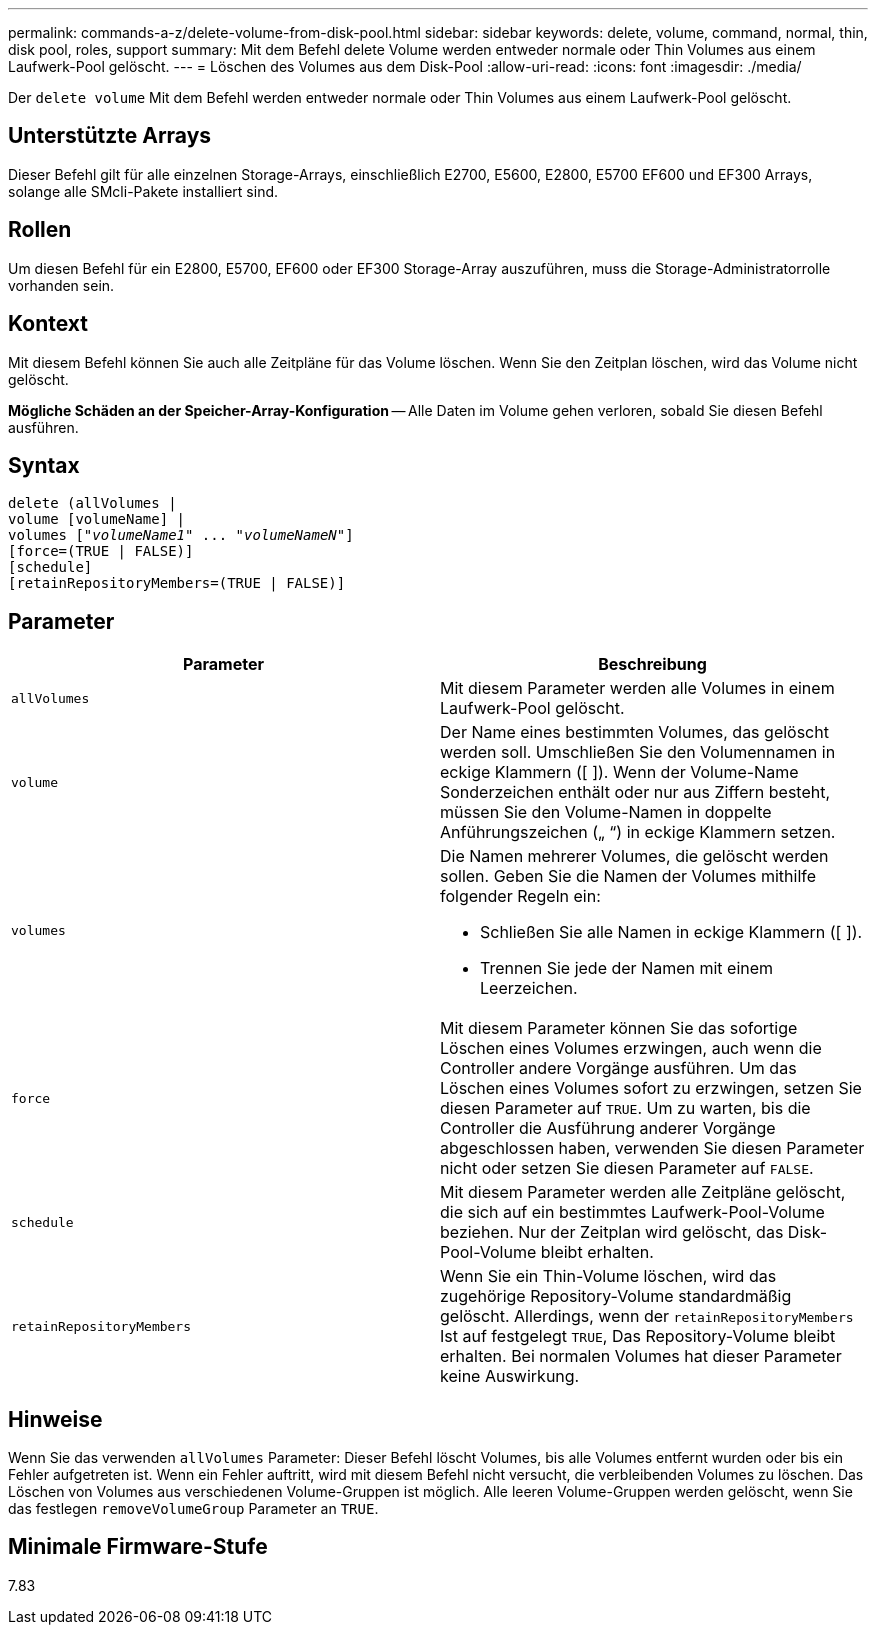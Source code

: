 ---
permalink: commands-a-z/delete-volume-from-disk-pool.html 
sidebar: sidebar 
keywords: delete, volume, command, normal, thin, disk pool, roles, support 
summary: Mit dem Befehl delete Volume werden entweder normale oder Thin Volumes aus einem Laufwerk-Pool gelöscht. 
---
= Löschen des Volumes aus dem Disk-Pool
:allow-uri-read: 
:icons: font
:imagesdir: ./media/


[role="lead"]
Der `delete volume` Mit dem Befehl werden entweder normale oder Thin Volumes aus einem Laufwerk-Pool gelöscht.



== Unterstützte Arrays

Dieser Befehl gilt für alle einzelnen Storage-Arrays, einschließlich E2700, E5600, E2800, E5700 EF600 und EF300 Arrays, solange alle SMcli-Pakete installiert sind.



== Rollen

Um diesen Befehl für ein E2800, E5700, EF600 oder EF300 Storage-Array auszuführen, muss die Storage-Administratorrolle vorhanden sein.



== Kontext

Mit diesem Befehl können Sie auch alle Zeitpläne für das Volume löschen. Wenn Sie den Zeitplan löschen, wird das Volume nicht gelöscht.

[]
====
*Mögliche Schäden an der Speicher-Array-Konfiguration* -- Alle Daten im Volume gehen verloren, sobald Sie diesen Befehl ausführen.

====


== Syntax

[listing, subs="+macros"]
----
delete (allVolumes |
volume [volumeName] |
pass:quotes[volumes ["_volumeName1_" ... "_volumeNameN_"]]
[force=(TRUE | FALSE)]
[schedule]
[retainRepositoryMembers=(TRUE | FALSE)]
----


== Parameter

[cols="2*"]
|===
| Parameter | Beschreibung 


 a| 
`allVolumes`
 a| 
Mit diesem Parameter werden alle Volumes in einem Laufwerk-Pool gelöscht.



 a| 
`volume`
 a| 
Der Name eines bestimmten Volumes, das gelöscht werden soll. Umschließen Sie den Volumennamen in eckige Klammern ([ ]). Wenn der Volume-Name Sonderzeichen enthält oder nur aus Ziffern besteht, müssen Sie den Volume-Namen in doppelte Anführungszeichen („ “) in eckige Klammern setzen.



 a| 
`volumes`
 a| 
Die Namen mehrerer Volumes, die gelöscht werden sollen. Geben Sie die Namen der Volumes mithilfe folgender Regeln ein:

* Schließen Sie alle Namen in eckige Klammern ([ ]).
* Trennen Sie jede der Namen mit einem Leerzeichen.




 a| 
`force`
 a| 
Mit diesem Parameter können Sie das sofortige Löschen eines Volumes erzwingen, auch wenn die Controller andere Vorgänge ausführen. Um das Löschen eines Volumes sofort zu erzwingen, setzen Sie diesen Parameter auf `TRUE`. Um zu warten, bis die Controller die Ausführung anderer Vorgänge abgeschlossen haben, verwenden Sie diesen Parameter nicht oder setzen Sie diesen Parameter auf `FALSE`.



 a| 
`schedule`
 a| 
Mit diesem Parameter werden alle Zeitpläne gelöscht, die sich auf ein bestimmtes Laufwerk-Pool-Volume beziehen. Nur der Zeitplan wird gelöscht, das Disk-Pool-Volume bleibt erhalten.



 a| 
`retainRepositoryMembers`
 a| 
Wenn Sie ein Thin-Volume löschen, wird das zugehörige Repository-Volume standardmäßig gelöscht. Allerdings, wenn der `retainRepositoryMembers` Ist auf festgelegt `TRUE`, Das Repository-Volume bleibt erhalten. Bei normalen Volumes hat dieser Parameter keine Auswirkung.

|===


== Hinweise

Wenn Sie das verwenden `allVolumes` Parameter: Dieser Befehl löscht Volumes, bis alle Volumes entfernt wurden oder bis ein Fehler aufgetreten ist. Wenn ein Fehler auftritt, wird mit diesem Befehl nicht versucht, die verbleibenden Volumes zu löschen. Das Löschen von Volumes aus verschiedenen Volume-Gruppen ist möglich. Alle leeren Volume-Gruppen werden gelöscht, wenn Sie das festlegen `removeVolumeGroup` Parameter an `TRUE`.



== Minimale Firmware-Stufe

7.83
